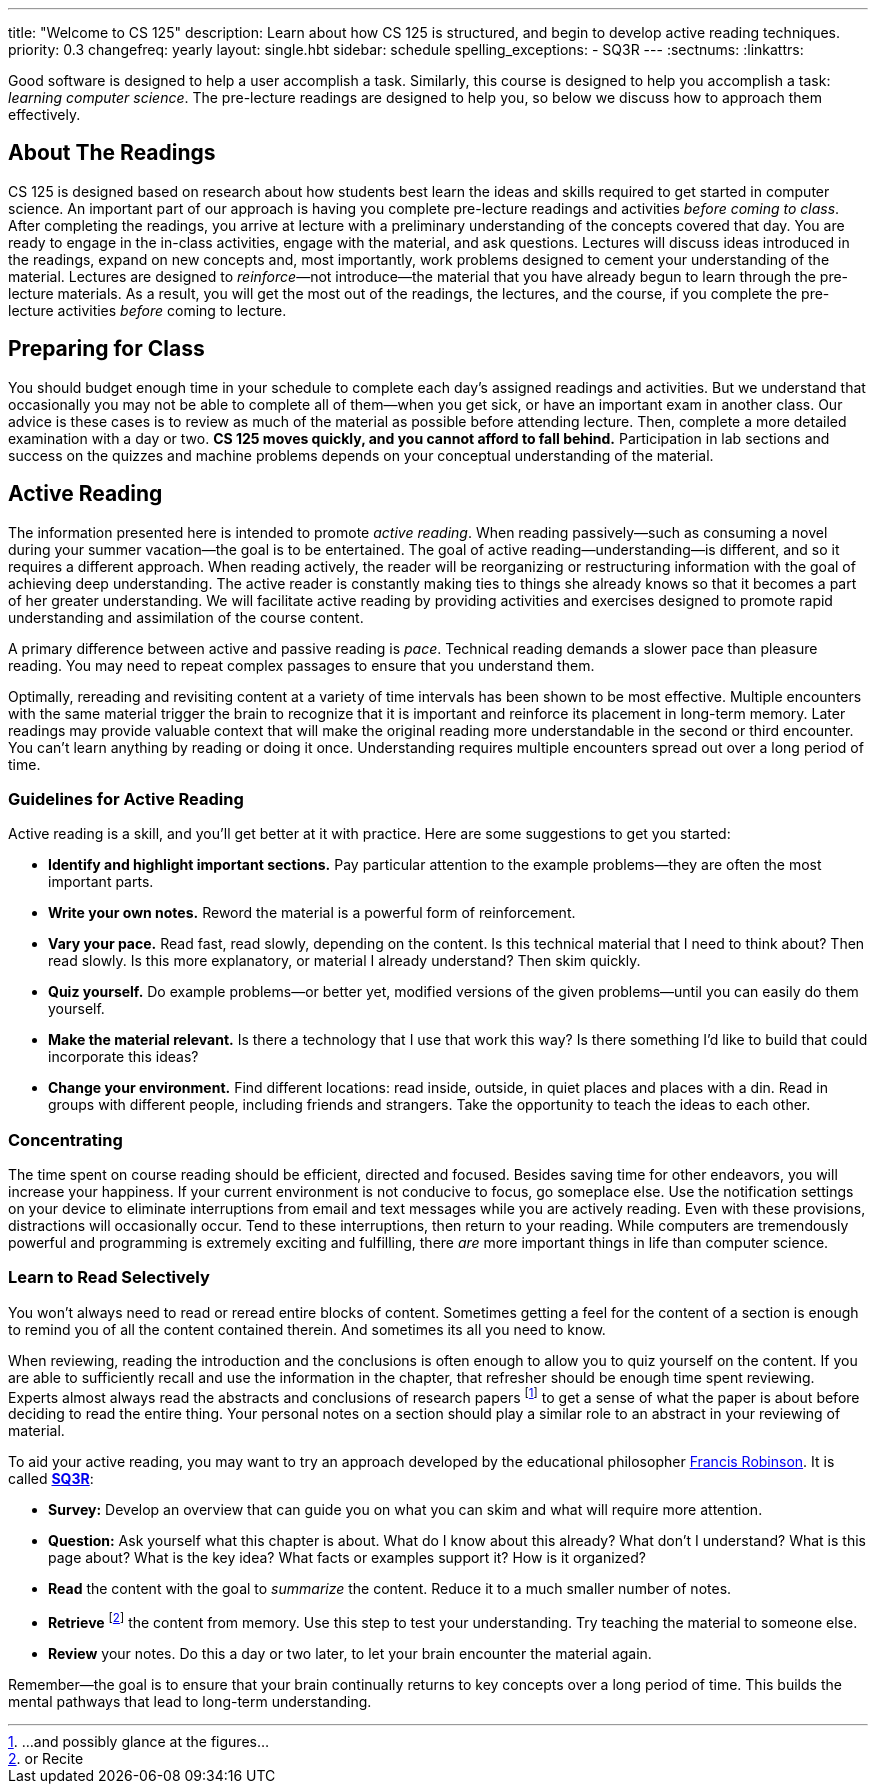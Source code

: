 ---
title: "Welcome to CS 125"
description:
  Learn about how CS 125 is structured, and begin to develop active reading
  techniques.
priority: 0.3
changefreq: yearly
layout: single.hbt
sidebar: schedule
spelling_exceptions:
  - SQ3R
---
:sectnums:
:linkattrs:

[.lead]
//
Good software is designed to help a user accomplish a task.
//
Similarly, this course is designed to help you accomplish a task: _learning
computer science_.
//
The pre-lecture readings are designed to help you, so below we discuss how to
approach them effectively.

== About The Readings

CS 125 is designed based on research about how students best learn the ideas and
skills required to get started in computer science.
//
An important part of our approach is having you complete pre-lecture readings
and activities _before coming to class_.
//
After completing the readings, you arrive at lecture with a preliminary
understanding of the concepts covered that day.
//
You are ready to engage in the in-class activities, engage with the material,
and ask questions.
//
Lectures will discuss ideas introduced in the readings, expand on new concepts
and, most importantly, work problems designed to cement your understanding of
the material.
//
Lectures are designed to _reinforce_&mdash;not introduce&mdash;the material that
you have already begun to learn through the pre-lecture materials.
//
As a result, you will get the most out of the readings, the lectures, and the
course, if you complete the pre-lecture activities _before_ coming to lecture.

== Preparing for Class

You should budget enough time in your schedule to complete each day's assigned
readings and activities.
//
But we understand that occasionally you may not be able to complete all of
them&mdash;when you get sick, or have an important exam in another class.
//
Our advice is these cases is to review as much of the material as possible
before attending lecture.
//
Then, complete a more detailed examination with a day or two.
//
**CS 125 moves quickly, and you cannot afford to fall behind.**
//
Participation in lab sections and success on the quizzes and machine problems
depends on your conceptual understanding of the material.

== Active Reading

The information presented here is intended to promote _active reading_.
//
When reading passively&mdash;such as consuming a novel during your summer
vacation&mdash;the goal is to be entertained.
//
The goal of active reading&mdash;understanding&mdash;is different, and so it
requires a different approach.
//
When reading actively, the reader will be reorganizing or restructuring
information with the goal of achieving deep understanding.
//
The active reader is constantly making ties to things she already knows so that
it becomes a part of her greater understanding.
//
We will facilitate active reading by providing activities and exercises designed
to promote rapid understanding and assimilation of the course content.

A primary difference between active and passive reading is _pace_.
//
Technical reading demands a slower pace than pleasure reading.
//
You may need to repeat complex passages to ensure that you understand them.

Optimally, rereading and revisiting content at a variety of time intervals has
been shown to be most effective.
//
Multiple encounters with the same material trigger the brain to recognize that
it is important and reinforce its placement in long-term memory.
//
Later readings may provide valuable context that will make the original reading
more understandable in the second or third encounter.
//
You can't learn anything by reading or doing it once.
//
Understanding requires multiple encounters spread out over a long period of
time.

=== Guidelines for Active Reading

Active reading is a skill, and you'll get better at it with practice.
//
Here are some suggestions to get you started:

* *Identify and highlight important sections.* Pay particular attention to
the example problems&mdash;they are often the most important parts.
//
* *Write your own notes.* Reword the material is a powerful form of
reinforcement.
//
* *Vary your pace.* Read fast, read slowly, depending on the content.
//
Is this technical material that I need to think about?
//
Then read slowly.
//
Is this more explanatory, or material I already understand?
//
Then skim quickly.
//
* *Quiz yourself.*
//
Do example problems&mdash;or better yet, modified versions of the given
problems&mdash;until you can easily do them yourself.
//
* *Make the material relevant.*
//
Is there a technology that I use that work this way?
//
Is there something I'd like to build that could incorporate this ideas?
//
* *Change your environment.*
//
Find different locations: read inside, outside, in quiet places and places with
a din.
//
Read in groups with different people, including friends and strangers.
//
Take the opportunity to teach the ideas to each other.

=== Concentrating

The time spent on course reading should be efficient, directed and focused.
//
Besides saving time for other endeavors, you will increase your happiness.
//
If your current environment is not conducive to focus, go someplace else.
//
Use the notification settings on your device to eliminate interruptions from
email and text messages while you are actively reading.
//
Even with these provisions, distractions will occasionally occur.
//
Tend to these interruptions, then return to your reading.
//
While computers are tremendously powerful and programming is extremely exciting
and fulfilling, there _are_ more important things in life than computer science.

=== Learn to Read Selectively

You won’t always need to read or reread entire blocks of content.
//
Sometimes getting a feel for the content of a section is enough to remind you of
all the content contained therein.
//
And sometimes its all you need to know.

When reviewing, reading the introduction and the conclusions is often enough to
allow you to quiz yourself on the content.
//
If you are able to sufficiently recall and use the information in the chapter,
that refresher should be enough time spent reviewing.
//
Experts almost always read the abstracts and conclusions of research papers
footnote:[...and possibly glance at the figures...] to get a sense of what the
paper is about before deciding to read the entire thing.
//
Your personal notes on a section should play a similar role to an abstract in
your reviewing of material.

To aid your active reading, you may want to try an approach developed by the
educational philosopher
//
https://en.wikipedia.org/wiki/Francis_P._Robinson[Francis Robinson].
//
It is called
//
https://en.wikipedia.org/wiki/SQ3R[**SQ3R**]:

* **Survey:** Develop an overview that can guide you on what you can skim and
what will require more attention.
//
* **Question:** Ask yourself what this chapter is about.
//
What do I know about this already?
//
What don’t I understand?
//
What is this page about?
//
What is the key idea?
//
What facts or examples support it?
//
How is it organized?
//
* **Read** the content with the goal to _summarize_ the content.
//
Reduce it to a much smaller number of notes.
//
* **Retrieve** footnote:[or Recite] the content from memory.
//
Use this step to test your understanding.
//
Try teaching the material to someone else.
//
* **Review** your notes.
//
Do this a day or two later, to let your brain encounter the material again.

Remember&mdash;the goal is to ensure that your brain continually returns to key
concepts over a long period of time.
//
This builds the mental pathways that lead to long-term understanding.
